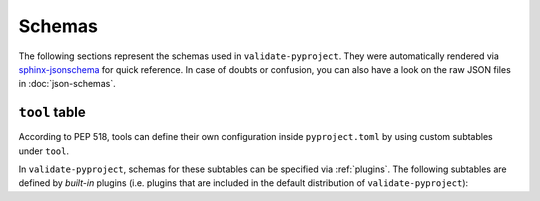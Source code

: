 =======
Schemas
=======

The following sections represent the schemas used in ``validate-pyproject``.
They were automatically rendered via `sphinx-jsonschema`_ for quick reference.
In case of doubts or confusion, you can also have a look on the raw JSON files
in :doc:`json-schemas`.

.. _pyproject.toml:
.. jsonschema:: ../src/validate_pyproject/pyproject_toml.schema.json


.. _project_table:
.. jsonschema:: ../src/validate_pyproject/pep621_project.schema.json


``tool`` table
==============

According to PEP 518, tools can define their own configuration inside
``pyproject.toml`` by using custom subtables under ``tool``.

In ``validate-pyproject``, schemas for these subtables can be specified
via :ref:`plugins`. The following subtables are defined by *built-in* plugins
(i.e.  plugins that are included in the default distribution of
``validate-pyproject``):

.. _tool.setuptools:
.. jsonschema:: ../src/validate_pyproject/plugins/setuptools.schema.json


.. _sphinx-jsonschema: https://pypi.org/project/sphinx-jsonschema/
